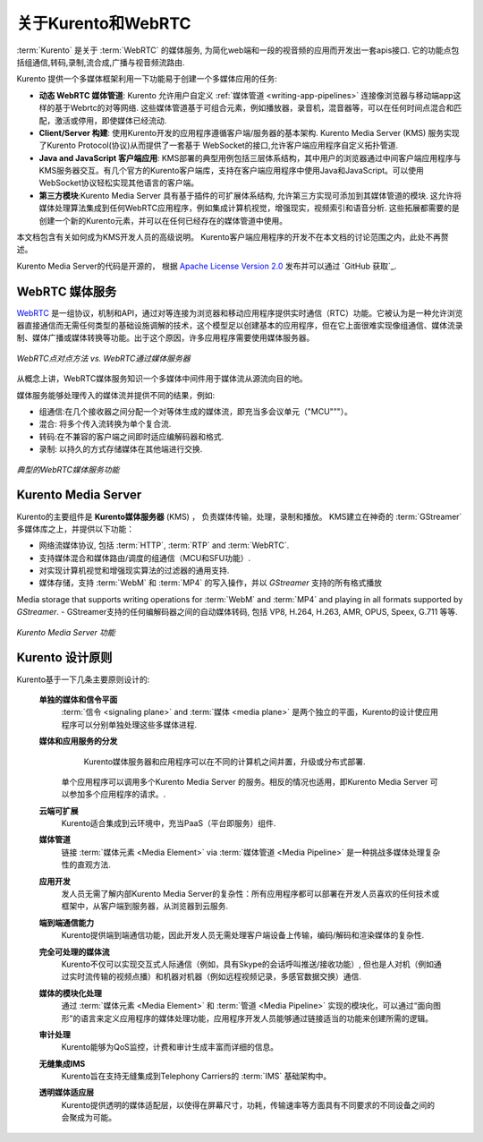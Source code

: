 ========================
关于Kurento和WebRTC
========================

:term:`Kurento` 是关于 :term:`WebRTC` 的媒体服务, 为简化web端和一段的视音频的应用而开发出一套apis接口. 它的功能点包括组通信,转码,录制,流合成,广播与视音频流路由.

Kurento 提供一个多媒体框架利用一下功能易于创建一个多媒体应用的任务:

- **动态 WebRTC 媒体管道**: Kurento 允许用户自定义 :ref:`媒体管道 <writing-app-pipelines>` 连接像浏览器与移动端app这样的基于Webrtc的对等网络. 这些媒体管道基于可组合元素，例如播放器，录音机，混音器等，可以在任何时间点混合和匹配，激活或停用，即使媒体已经流动.

- **Client/Server 构建**: 使用Kurento开发的应用程序遵循客户端/服务器的基本架构. Kurento Media Server (KMS) 服务实现了Kurento Protocol(协议)从而提供了一套基于 WebSocket的接口,允许客户端应用程序自定义拓扑管道.

- **Java and JavaScript 客户端应用**: KMS部署的典型用例包括三层体系结构，其中用户的浏览器通过中间客户端应用程序与KMS服务器交互。有几个官方的Kurento客户端库，支持在客户端应用程序中使用Java和JavaScript。可以使用WebSocket协议轻松实现其他语言的客户端。

- **第三方模块**:Kurento Media Server 具有基于插件的可扩展体系结构, 允许第三方实现可添加到其媒体管道的模块.  这允许将媒体处理算法集成到任何WebRTC应用程序，例如集成计算机视觉，增强现实，视频索引和语音分析. 这些拓展都需要的是创建一个新的Kurento元素，并可以在任何已经存在的媒体管道中使用。

本文档包含有关如何成为KMS开发人员的高级说明。 Kurento客户端应用程序的开发不在本文档的讨论范围之内，此处不再赘述。

Kurento Media Server的代码是开源的， 根据 `Apache License Version 2.0`_ 发布并可以通过 `GitHub 获取`_.

.. _Apache License Version 2.0: https://www.apache.org/licenses/LICENSE-2.0
.. _available on GitHub: https://github.com/Kurento



WebRTC 媒体服务
====================

`WebRTC <https://webrtc.org/>`__ 是一组协议，机制和API，通过对等连接为浏览器和移动应用程序提供实时通信（RTC）功能。它被认为是一种允许浏览器直接通信而无需任何类型的基础设施调解的技术，这个模型足以创建基本的应用程序，但在它上面很难实现像组通信、媒体流录制、媒体广播或媒体转换等功能。出于这个原因，许多应用程序需要使用媒体服务器。

.. figure:: /images/media-server-intro.png
   :align: center
   :alt: Peer-to-peer WebRTC approach vs. WebRTC through a media server

   *WebRTC点对点方法 vs. WebRTC通过媒体服务器*

从概念上讲，WebRTC媒体服务知识一个多媒体中间件用于媒体流从源流向目的地。

媒体服务能够处理传入的媒体流并提供不同的结果，例如:

- 组通信:在几个接收器之间分配一个对等体生成的媒体流，即充当多会议单元（"MCU"”"）。
- 混合: 将多个传入流转换为单个复合流.
- 转码:在不兼容的客户端之间即时适应编解码器和格式.
- 录制: 以持久的方式存储媒体在其他端进行交换.

.. figure:: /images/media-server-capabilities.png
   :align: center
   :alt: Typical WebRTC Media Server capabilities

   *典型的WebRTC媒体服务功能*



Kurento Media Server
====================

Kurento的主要组件是 **Kurento媒体服务器** (KMS) ， 负责媒体传输，处理，录制和播放。 KMS建立在神奇的 :term:`GStreamer` 多媒体库之上，并提供以下功能：

-  网络流媒体协议, 包括 :term:`HTTP`, :term:`RTP` and :term:`WebRTC`.
-  支持媒体混合和媒体路由/调度的组通信（MCU和SFU功能）.
-  对实现计算机视觉和增强现实算法的过滤器的通用支持.
-  媒体存储，支持 :term:`WebM` 和 :term:`MP4` 的写入操作，并以 *GStreamer* 支持的所有格式播放
Media storage that supports writing operations for :term:`WebM` and :term:`MP4` and playing in all formats supported by *GStreamer*.
-  GStreamer支持的任何编解码器之间的自动媒体转码, 包括 VP8, H.264, H.263, AMR, OPUS, Speex, G.711 等等.

.. figure:: /images/kurento-media-server-intro.png
   :align: center
   :alt: Kurento Media Server capabilities

   *Kurento Media Server 功能*



Kurento 设计原则
=========================

Kurento基于一下几条主要原则设计的:

    **单独的媒体和信令平面**
        :term:`信令 <signaling plane>` and :term:`媒体 <media plane>` 是两个独立的平面，Kurento的设计使应用程序可以分别单独处理这些多媒体进程.

    **媒体和应用服务的分发**
        Kurento媒体服务器和应用程序可以在不同的计算机之间并置，升级或分布式部署.

       单个应用程序可以调用多个Kurento Media Server 的服务。相反的情况也适用，即Kurento Media Server 可以参加多个应用程序的请求。.

    **云端可扩展**
        Kurento适合集成到云环境中，充当PaaS（平台即服务）组件.

    **媒体管道**
        链接 :term:`媒体元素 <Media Element>` via :term:`媒体管道 <Media Pipeline>` 是一种挑战多媒体处理复杂性的直观方法.

    **应用开发**
        发人员无需了解内部Kurento Media Server的复杂性：所有应用程序都可以部署在开发人员喜欢的任何技术或框架中，从客户端到服务器，从浏览器到云服务.

    **端到端通信能力**
        Kurento提供端到端通信功能，因此开发人员无需处理客户端设备上传输，编码/解码和渲染媒体的复杂性.

    **完全可处理的媒体流**
      Kurento不仅可以实现交互式人际通信（例如，具有Skype的会话呼叫推送/接收功能）, 但也是人对机（例如通过实时流传输的视频点播）和机器对机器（例如远程视频记录，多感官数据交换）通信.

    **媒体的模块化处理**
       通过 :term:`媒体元素 <Media Element>` 和 :term:`管道 <Media Pipeline>` 实现的模块化，可以通过“面向图形”的语言来定义应用程序的媒体处理功能，应用程序开发人员能够通过链接适当的功能来创建所需的逻辑。

    **审计处理**
        Kurento能够为QoS监控，计费和审计生成丰富而详细的信息。

    **无缝集成IMS**
        Kurento旨在支持无缝集成到Telephony Carriers的 :term:`IMS` 基础架构中。

    **透明媒体适应层**
        Kurento提供透明的媒体适配层，以使得在屏幕尺寸，功耗，传输速率等方面具有不同要求的不同设备之间的会聚成为可能。
